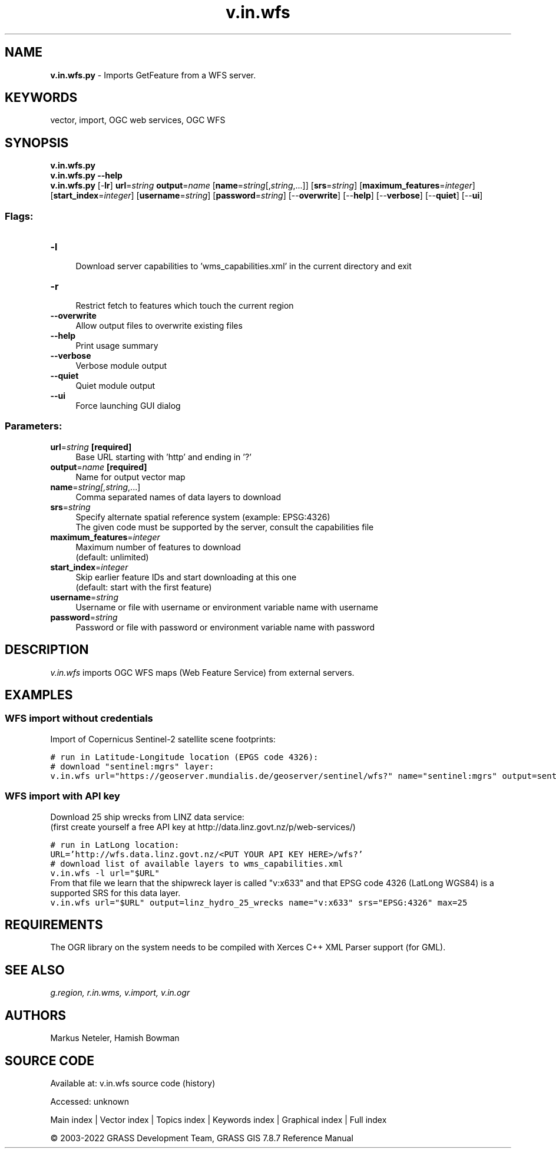 .TH v.in.wfs 1 "" "GRASS 7.8.7" "GRASS GIS User's Manual"
.SH NAME
\fI\fBv.in.wfs.py\fR\fR  \- Imports GetFeature from a WFS server.
.SH KEYWORDS
vector, import, OGC web services, OGC WFS
.SH SYNOPSIS
\fBv.in.wfs.py\fR
.br
\fBv.in.wfs.py \-\-help\fR
.br
\fBv.in.wfs.py\fR [\-\fBlr\fR] \fBurl\fR=\fIstring\fR \fBoutput\fR=\fIname\fR  [\fBname\fR=\fIstring\fR[,\fIstring\fR,...]]   [\fBsrs\fR=\fIstring\fR]   [\fBmaximum_features\fR=\fIinteger\fR]   [\fBstart_index\fR=\fIinteger\fR]   [\fBusername\fR=\fIstring\fR]   [\fBpassword\fR=\fIstring\fR]   [\-\-\fBoverwrite\fR]  [\-\-\fBhelp\fR]  [\-\-\fBverbose\fR]  [\-\-\fBquiet\fR]  [\-\-\fBui\fR]
.SS Flags:
.IP "\fB\-l\fR" 4m
.br
Download server capabilities to \(cqwms_capabilities.xml\(cq in the current directory and exit
.IP "\fB\-r\fR" 4m
.br
Restrict fetch to features which touch the current region
.IP "\fB\-\-overwrite\fR" 4m
.br
Allow output files to overwrite existing files
.IP "\fB\-\-help\fR" 4m
.br
Print usage summary
.IP "\fB\-\-verbose\fR" 4m
.br
Verbose module output
.IP "\fB\-\-quiet\fR" 4m
.br
Quiet module output
.IP "\fB\-\-ui\fR" 4m
.br
Force launching GUI dialog
.SS Parameters:
.IP "\fBurl\fR=\fIstring\fR \fB[required]\fR" 4m
.br
Base URL starting with \(cqhttp\(cq and ending in \(cq?\(cq
.IP "\fBoutput\fR=\fIname\fR \fB[required]\fR" 4m
.br
Name for output vector map
.IP "\fBname\fR=\fIstring[,\fIstring\fR,...]\fR" 4m
.br
Comma separated names of data layers to download
.IP "\fBsrs\fR=\fIstring\fR" 4m
.br
Specify alternate spatial reference system (example: EPSG:4326)
.br
The given code must be supported by the server, consult the capabilities file
.IP "\fBmaximum_features\fR=\fIinteger\fR" 4m
.br
Maximum number of features to download
.br
(default: unlimited)
.IP "\fBstart_index\fR=\fIinteger\fR" 4m
.br
Skip earlier feature IDs and start downloading at this one
.br
(default: start with the first feature)
.IP "\fBusername\fR=\fIstring\fR" 4m
.br
Username or file with username or environment variable name with username
.IP "\fBpassword\fR=\fIstring\fR" 4m
.br
Password or file with password or environment variable name with password
.SH DESCRIPTION
\fIv.in.wfs\fR imports OGC WFS maps (Web Feature Service) from
external servers.
.SH EXAMPLES
.SS WFS import without credentials
Import of Copernicus Sentinel\-2 satellite scene footprints:
.PP
.br
.nf
\fC
# run in Latitude\-Longitude location (EPGS code 4326):
# download \(dqsentinel:mgrs\(dq layer:
v.in.wfs url=\(dqhttps://geoserver.mundialis.de/geoserver/sentinel/wfs?\(dq name=\(dqsentinel:mgrs\(dq output=sentinel2_mgrs
\fR
.fi
.SS WFS import with API key
Download 25 ship wrecks from LINZ data service:
.br
(first create yourself a free API key at
http://data.linz.govt.nz/p/web\-services/)
.PP
.br
.nf
\fC
# run in LatLong location:
URL=\(cqhttp://wfs.data.linz.govt.nz/<PUT YOUR API KEY HERE>/wfs?\(cq
# download list of available layers to wms_capabilities.xml
v.in.wfs \-l url=\(dq$URL\(dq
\fR
.fi
From that file we learn that the shipwreck layer is called \(dqv:x633\(dq
and that EPSG code 4326 (LatLong WGS84) is a supported SRS for this data layer.
.br
.nf
\fC
v.in.wfs url=\(dq$URL\(dq output=linz_hydro_25_wrecks name=\(dqv:x633\(dq srs=\(dqEPSG:4326\(dq max=25
\fR
.fi
.SH REQUIREMENTS
The OGR library on the system needs to be compiled with Xerces C++ XML
Parser support (for GML).
.SH SEE ALSO
\fI
g.region,
r.in.wms,
v.import,
v.in.ogr
\fR
.SH AUTHORS
Markus Neteler, Hamish Bowman
.SH SOURCE CODE
.PP
Available at:
v.in.wfs source code
(history)
.PP
Accessed: unknown
.PP
Main index |
Vector index |
Topics index |
Keywords index |
Graphical index |
Full index
.PP
© 2003\-2022
GRASS Development Team,
GRASS GIS 7.8.7 Reference Manual
